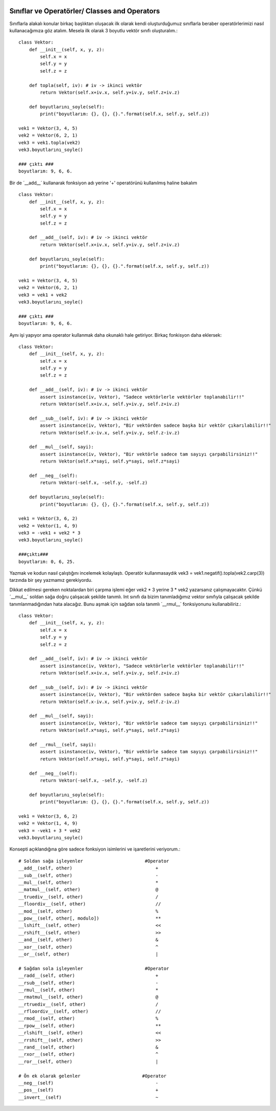  .. meta::
   :description: İteratorlar / Iterators
   :keywords: iterator

.. highlight:: py3

**************************
Sınıflar ve Operatörler/ Classes and Operators
**************************

Sınıflarla alakalı konular birkaç başlıktan oluşacak ilk olarak kendi oluşturduğumuz sınıflarla beraber operatörlerimizi nasıl kullanacağımıza göz atalım. Mesela ilk olarak 3 boyutlu vektör sınıfı oluşturalım.::

    class Vektor:
        def __init__(self, x, y, z):
            self.x = x
            self.y = y
            self.z = z
            
        def topla(self, iv): # iv -> ikinci vektör
            return Vektor(self.x+iv.x, self.y+iv.y, self.z+iv.z)
            
        def boyutlarını_soyle(self):
            print("boyutlarım: {}, {}, {}.".format(self.x, self.y, self.z))
    
    vek1 = Vektor(3, 4, 5)
    vek2 = Vektor(6, 2, 1)
    vek3 = vek1.topla(vek2)
    vek3.boyutlarını_soyle()
    
    ### çıktı ###
    boyutlarım: 9, 6, 6.

Bir de ´__add__´ kullanarak fonksiyon adı yerine '+' operatörünü kullanılmış haline bakalım ::

    class Vektor:
        def __init__(self, x, y, z):
            self.x = x
            self.y = y
            self.z = z
            
        def __add__(self, iv): # iv -> ikinci vektör
            return Vektor(self.x+iv.x, self.y+iv.y, self.z+iv.z)
            
        def boyutlarını_soyle(self):
            print("boyutlarım: {}, {}, {}.".format(self.x, self.y, self.z))
    
    vek1 = Vektor(3, 4, 5)
    vek2 = Vektor(6, 2, 1)
    vek3 = vek1 + vek2
    vek3.boyutlarını_soyle()
    
    ### çıktı ###
    boyutlarım: 9, 6, 6.

Aynı işi yapıyor ama operator kullanmak daha okunaklı hale getiriyor. Birkaç fonkisyon daha eklersek::

    class Vektor:
        def __init__(self, x, y, z):
            self.x = x
            self.y = y
            self.z = z
            
        def __add__(self, iv): # iv -> ikinci vektör
            assert isinstance(iv, Vektor), "Sadece vektörlerle vektörler toplanabilir!!"
            return Vektor(self.x+iv.x, self.y+iv.y, self.z+iv.z)
        
        def __sub__(self, iv): # iv -> ikinci vektör
            assert isinstance(iv, Vektor), "Bir vektörden sadece başka bir vektör çıkarılabilir!!"
            return Vektor(self.x-iv.x, self.y+iv.y, self.z-iv.z)
            
        def __mul__(self, sayi):
            assert isinstance(iv, Vektor), "Bir vektörle sadece tam sayıyı çarpabilirsiniz!!"
            return Vektor(self.x*sayi, self.y*sayi, self.z*sayi)
            
        def __neg__(self):
            return Vektor(-self.x, -self.y, -self.z)
            
        def boyutlarını_soyle(self):
            print("boyutlarım: {}, {}, {}.".format(self.x, self.y, self.z))
    
    vek1 = Vektor(3, 6, 2)
    vek2 = Vektor(1, 4, 9)
    vek3 = -vek1 + vek2 * 3
    vek3.boyutlarını_soyle()
    
    ###çıktı###
    boyutlarım: 0, 6, 25.

Yazmak ve kodun nasıl çalıştığını incelemek kolaylaştı. Operatör kullanmasaydık vek3 = vek1.negatif().topla(vek2.carp(3)) tarzında bir şey yazmamız gerekiyordu. 

Dikkat edilmesi gereken noktalardan biri çarpma işlemi eğer vek2 * 3 yerine 3 * vek2 yazarsanız çalışmayacaktır. Çünkü ´__mul__´ soldan sağa doğru çalışacak şekilde tanımlı. Int sınıfı da bizim tanımladığımız vektor sınıfıyla çalışacak şekilde tanımlanmadığından hata alacağız. Bunu aşmak için sağdan sola tanımlı ´__rmul__´ fonksiyonunu kullanabiliriz.::

    class Vektor:
        def __init__(self, x, y, z):
            self.x = x
            self.y = y
            self.z = z
            
        def __add__(self, iv): # iv -> ikinci vektör
            assert isinstance(iv, Vektor), "Sadece vektörlerle vektörler toplanabilir!!"
            return Vektor(self.x+iv.x, self.y+iv.y, self.z+iv.z)
        
        def __sub__(self, iv): # iv -> ikinci vektör
            assert isinstance(iv, Vektor), "Bir vektörden sadece başka bir vektör çıkarılabilir!!"
            return Vektor(self.x-iv.x, self.y+iv.y, self.z-iv.z)
            
        def __mul__(self, sayi):
            assert isinstance(iv, Vektor), "Bir vektörle sadece tam sayıyı çarpabilirsiniz!!"
            return Vektor(self.x*sayi, self.y*sayi, self.z*sayi)
        
        def __rmul__(self, sayi):
            assert isinstance(iv, Vektor), "Bir vektörle sadece tam sayıyı çarpabilirsiniz!!"
            return Vektor(self.x*sayi, self.y*sayi, self.z*sayi)
            
        def __neg__(self):
            return Vektor(-self.x, -self.y, -self.z)
            
        def boyutlarını_soyle(self):
            print("boyutlarım: {}, {}, {}.".format(self.x, self.y, self.z))
    
    vek1 = Vektor(3, 6, 2)
    vek2 = Vektor(1, 4, 9)
    vek3 = -vek1 + 3 * vek2
    vek3.boyutlarını_soyle()

Konsepti açıklandığına göre sadece fonksiyon isimlerini ve işaretlerini veriyorum.::
    
    # Soldan sağa işleyenler                       #Operator
    __add__(self, other)                               +
    __sub__(self, other)                               -
    __mul__(self, other)                               *
    __matmul__(self, other)                            @
    __truediv__(self, other)                           /
    __floordiv__(self, other)                          //
    __mod__(self, other)                               %
    __pow__(self, other[, modulo])                     **
    __lshift__(self, other)                            <<
    __rshift__(self, other)                            >>
    __and__(self, other)                               &
    __xor__(self, other)                               ^
    __or__(self, other)                                |
    
    # Sağdan sola işleyenler                       #Operator
    __radd__(self, other)                              +
    __rsub__(self, other)                              -
    __rmul__(self, other)                              *
    __rmatmul__(self, other)                           @
    __rtruediv__(self, other)                          /
    __rfloordiv__(self, other)                         //
    __rmod__(self, other)                              %
    __rpow__(self, other)                              **
    __rlshift__(self, other)                           <<
    __rrshift__(self, other)                           >>
    __rand__(self, other)                              &
    __rxor__(self, other)                              ^
    __ror__(self, other)                               |
    
    # Ön ek olarak gelenler                       #Operator
    __neg__(self)                                      -
    __pos__(self)                                      +
    __invert__(self)                                   ~
